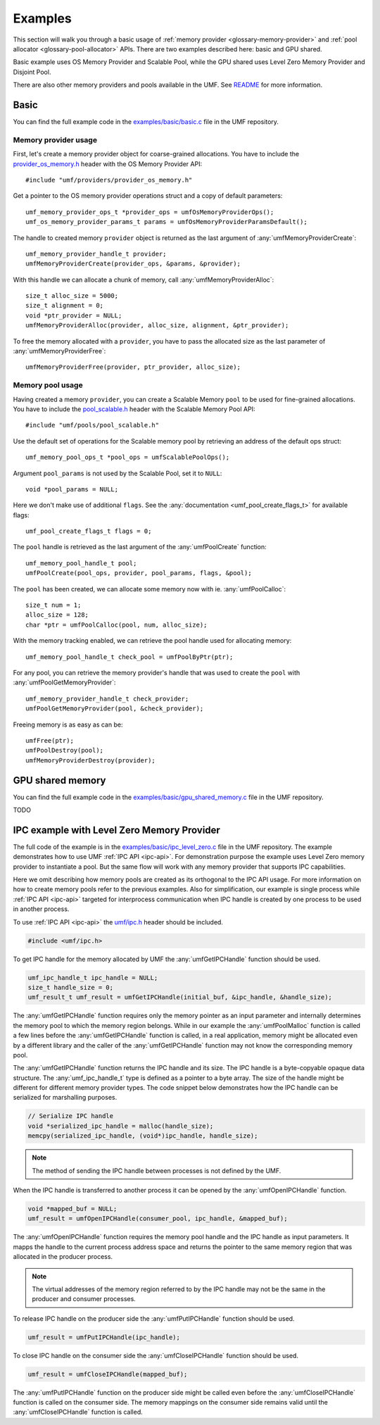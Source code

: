 .. highlight:: c
    :linenothreshold: 10

==============================================================================
Examples
==============================================================================

This section will walk you through a basic usage
of :ref:`memory provider <glossary-memory-provider>`
and :ref:`pool allocator <glossary-pool-allocator>` APIs.
There are two examples described here: basic and GPU shared.

Basic example uses OS Memory Provider and Scalable Pool,
while the GPU shared uses Level Zero Memory Provider and Disjoint Pool.

There are also other memory providers and pools available in the UMF.
See `README`_ for more information.

Basic
==============================================================================

You can find the full example code in the `examples/basic/basic.c`_ file
in the UMF repository.

Memory provider usage
------------------------------------------------------------------------------

First, let's create a memory provider object for coarse-grained allocations.
You have to include the `provider_os_memory.h`_ header with
the OS Memory Provider API::

    #include "umf/providers/provider_os_memory.h"

Get a pointer to the OS memory provider operations struct and
a copy of default parameters::

    umf_memory_provider_ops_t *provider_ops = umfOsMemoryProviderOps();
    umf_os_memory_provider_params_t params = umfOsMemoryProviderParamsDefault();

The handle to created memory ``provider`` object is returned as the last argument
of :any:`umfMemoryProviderCreate`::

    umf_memory_provider_handle_t provider;
    umfMemoryProviderCreate(provider_ops, &params, &provider);

With this handle we can allocate a chunk of memory, call :any:`umfMemoryProviderAlloc`::

    size_t alloc_size = 5000;
    size_t alignment = 0;
    void *ptr_provider = NULL;
    umfMemoryProviderAlloc(provider, alloc_size, alignment, &ptr_provider);

To free the memory allocated with a ``provider``, you have to pass the allocated
size as the last parameter of :any:`umfMemoryProviderFree`::

    umfMemoryProviderFree(provider, ptr_provider, alloc_size);

Memory pool usage
------------------------------------------------------------------------------

Having created a memory ``provider``, you can create a Scalable Memory ``pool``
to be used for fine-grained allocations. You have to include
the `pool_scalable.h`_ header with the Scalable Memory Pool API::

    #include "umf/pools/pool_scalable.h"

Use the default set of operations for the Scalable memory pool
by retrieving an address of the default ops struct::
  
    umf_memory_pool_ops_t *pool_ops = umfScalablePoolOps();

Argument ``pool_params`` is not used by the Scalable Pool, set it to ``NULL``::

    void *pool_params = NULL;

Here we don't make use of additional ``flags``.
See the :any:`documentation <umf_pool_create_flags_t>` for available flags::

    umf_pool_create_flags_t flags = 0;
    
The ``pool`` handle is retrieved as the last argument of
the :any:`umfPoolCreate` function::

    umf_memory_pool_handle_t pool;
    umfPoolCreate(pool_ops, provider, pool_params, flags, &pool);

The ``pool`` has been created, we can allocate some memory now
with ie. :any:`umfPoolCalloc`::

    size_t num = 1;
    alloc_size = 128;
    char *ptr = umfPoolCalloc(pool, num, alloc_size);

With the memory tracking enabled, we can retrieve the pool handle used
for allocating memory::

    umf_memory_pool_handle_t check_pool = umfPoolByPtr(ptr);

For any pool, you can retrieve the memory provider's handle
that was used to create the ``pool`` with :any:`umfPoolGetMemoryProvider`::

    umf_memory_provider_handle_t check_provider;
    umfPoolGetMemoryProvider(pool, &check_provider);

Freeing memory is as easy as can be::

    umfFree(ptr);
    umfPoolDestroy(pool);
    umfMemoryProviderDestroy(provider);

GPU shared memory
==============================================================================

You can find the full example code in the `examples/basic/gpu_shared_memory.c`_ file
in the UMF repository.

TODO

IPC example with Level Zero Memory Provider
==============================================================================
The full code of the example is in the `examples/basic/ipc_level_zero.c`_ file in the UMF repository.
The example demonstrates how to use UMF :ref:`IPC API <ipc-api>`. For demonstration purpose the example uses
Level Zero memory provider to instantiate a pool. But the same flow will work with any memory provider that
supports IPC capabilities.

Here we omit describing how memory pools are created as its orthogonal to the IPC API usage. For more information
on how to create memory pools refer to the previous examples. Also for simplification, our example is single process
while :ref:`IPC API <ipc-api>` targeted for interprocess communication when IPC handle is created by one process
to be used in another process.

To use :ref:`IPC API <ipc-api>` the `umf/ipc.h`_ header should be included.

.. code-block:: c

   #include <umf/ipc.h>

To get IPC handle for the memory allocated by UMF the :any:`umfGetIPCHandle` function should be used.

.. code-block:: c

    umf_ipc_handle_t ipc_handle = NULL;
    size_t handle_size = 0;
    umf_result_t umf_result = umfGetIPCHandle(initial_buf, &ipc_handle, &handle_size);

The :any:`umfGetIPCHandle` function requires only the memory pointer as an input parameter and internally determines
the memory pool to which the memory region belongs. While in our example the :any:`umfPoolMalloc` function is called
a few lines before the :any:`umfGetIPCHandle` function is called, in a real application, memory might be allocated even
by a different library and the caller of the :any:`umfGetIPCHandle` function may not know the corresponding memory pool.

The :any:`umfGetIPCHandle` function returns the IPC handle and its size. The IPC handle is a byte-copyable opaque
data structure. The :any:`umf_ipc_handle_t` type is defined as a pointer to a byte array. The size of the handle
might be different for different memory provider types. The code snippet below demonstrates how the IPC handle can
be serialized for marshalling purposes.

.. code-block:: c

    // Serialize IPC handle
    void *serialized_ipc_handle = malloc(handle_size);
    memcpy(serialized_ipc_handle, (void*)ipc_handle, handle_size);

.. note::
    The method of sending the IPC handle between processes is not defined by the UMF.

When the IPC handle is transferred
to another process it can be opened by the :any:`umfOpenIPCHandle` function.

.. code-block:: c

    void *mapped_buf = NULL;
    umf_result = umfOpenIPCHandle(consumer_pool, ipc_handle, &mapped_buf);

The :any:`umfOpenIPCHandle` function requires the memory pool handle and the IPC handle as input parameters. It mapps
the handle to the current process address space and returns the pointer to the same memory region that was allocated
in the producer process.

.. note::
    The virtual addresses of the memory region referred to by the IPC handle may not be the same in the producer and consumer processes.

To release IPC handle on the producer side the :any:`umfPutIPCHandle` function should be used.

.. code-block:: c

    umf_result = umfPutIPCHandle(ipc_handle);

To close IPC handle on the consumer side the :any:`umfCloseIPCHandle` function should be used.

.. code-block:: c

    umf_result = umfCloseIPCHandle(mapped_buf);

The :any:`umfPutIPCHandle` function on the producer side might be called even before the :any:`umfCloseIPCHandle`
function is called on the consumer side. The memory mappings on the consumer side remains valid until
the :any:`umfCloseIPCHandle` function is called.

.. _examples/basic/basic.c: https://github.com/oneapi-src/unified-memory-framework/blob/main/examples/basic/basic.c
.. _examples/basic/gpu_shared_memory.c: https://github.com/oneapi-src/unified-memory-framework/blob/main/examples/basic/gpu_shared_memory.c
.. _examples/basic/ipc_level_zero.c: https://github.com/oneapi-src/unified-memory-framework/blob/main/examples/basic/ipc_level_zero.c
.. _README: https://github.com/oneapi-src/unified-memory-framework/blob/main/README.md#memory-pool-managers
.. _umf/ipc.h: https://github.com/oneapi-src/unified-memory-framework/blob/main/include/umf/ipc.h
.. _provider_os_memory.h: https://github.com/oneapi-src/unified-memory-framework/blob/main/include/umf/providers/provider_os_memory.h
.. _pool_scalable.h: https://github.com/oneapi-src/unified-memory-framework/blob/main/include/umf/pools/pool_scalable.h
